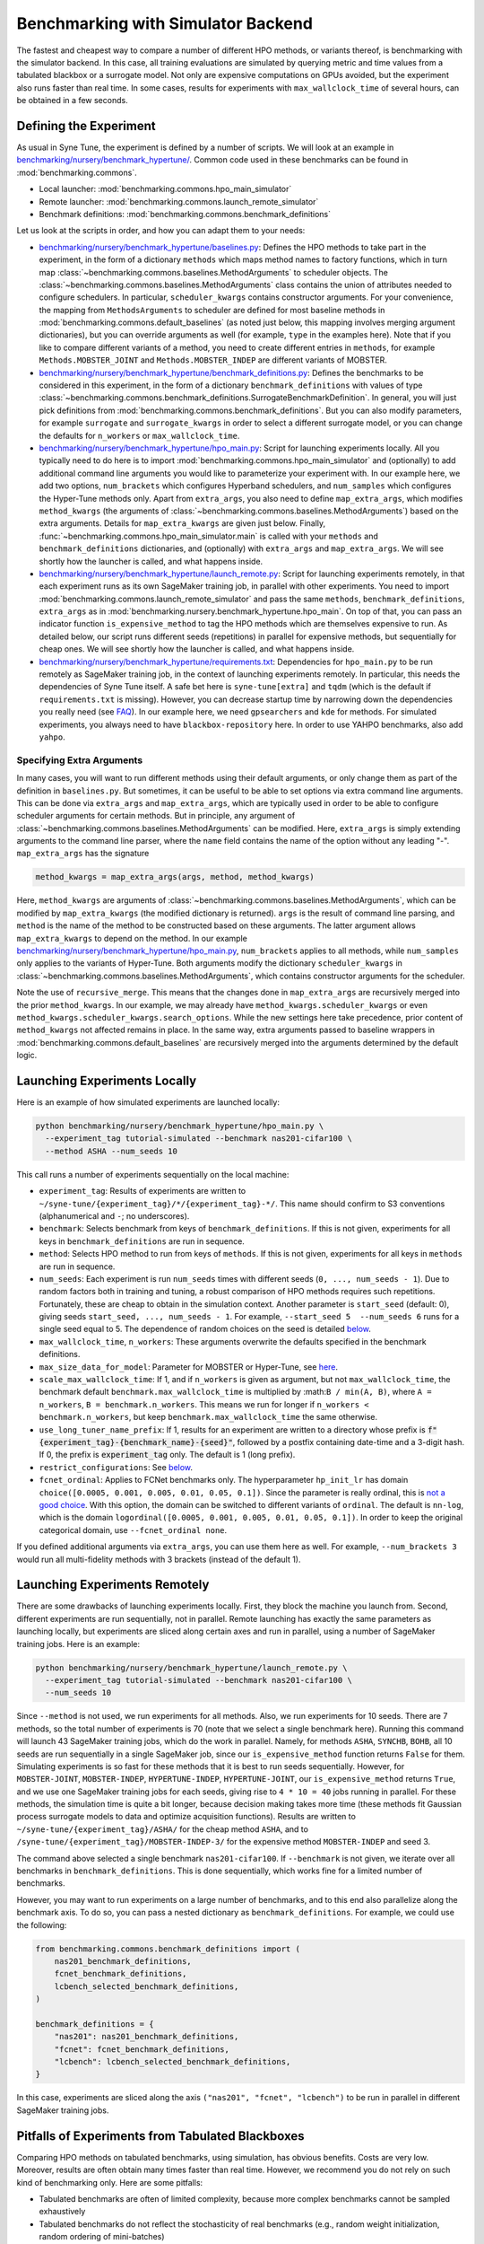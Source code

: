 Benchmarking with Simulator Backend
====================================

The fastest and cheapest way to compare a number of different HPO methods, or
variants thereof, is benchmarking with the simulator backend. In this case,
all training evaluations are simulated by querying metric and time values from
a tabulated blackbox or a surrogate model. Not only are expensive computations
on GPUs avoided, but the experiment also runs faster than real time. In some
cases, results for experiments with ``max_wallclock_time`` of several hours,
can be obtained in a few seconds.

Defining the Experiment
-----------------------

As usual in Syne Tune, the experiment is defined by a number of scripts. We
will look at an example in
`benchmarking/nursery/benchmark_hypertune/ <../../benchmarking/benchmark_hypertune.html>`_.
Common code used in these benchmarks can be found in :mod:`benchmarking.commons`.

* Local launcher: :mod:`benchmarking.commons.hpo_main_simulator`
* Remote launcher: :mod:`benchmarking.commons.launch_remote_simulator`
* Benchmark definitions: :mod:`benchmarking.commons.benchmark_definitions`

Let us look at the scripts in order, and how you can adapt them to your needs:

* `benchmarking/nursery/benchmark_hypertune/baselines.py <../../benchmarking/benchmark_hypertune.html#id1>`_:
  Defines the HPO methods to take part in the experiment, in the form of a
  dictionary ``methods`` which maps method names to factory functions, which in
  turn map :class:`~benchmarking.commons.baselines.MethodArguments` to scheduler
  objects. The :class:`~benchmarking.commons.baselines.MethodArguments` class
  contains the union of attributes needed to configure schedulers. In particular,
  ``scheduler_kwargs`` contains constructor arguments. For your convenience, the
  mapping from ``MethodsArguments`` to scheduler are defined for most baseline
  methods in :mod:`benchmarking.commons.default_baselines` (as noted just below,
  this mapping involves merging argument dictionaries), but you can override
  arguments as well (for example, ``type`` in the examples
  here). Note that if you like to compare different variants of a method, you
  need to create different entries in ``methods``, for example
  ``Methods.MOBSTER_JOINT`` and ``Methods.MOBSTER_INDEP`` are different variants
  of MOBSTER.
* `benchmarking/nursery/benchmark_hypertune/benchmark_definitions.py <../../benchmarking/benchmark_hypertune.html#id2>`_:
  Defines the benchmarks to be considered in this experiment, in the form of a
  dictionary ``benchmark_definitions`` with values of type
  :class:`~benchmarking.commons.benchmark_definitions.SurrogateBenchmarkDefinition`.
  In general, you will just pick definitions from
  :mod:`benchmarking.commons.benchmark_definitions`. But you can also modify
  parameters, for example ``surrogate`` and ``surrogate_kwargs`` in order to
  select a different surrogate model, or you can change the defaults for
  ``n_workers`` or ``max_wallclock_time``.
* `benchmarking/nursery/benchmark_hypertune/hpo_main.py <../../benchmarking/benchmark_hypertune.html#id3>`_:
  Script for launching experiments locally. All you typically need to do here
  is to import :mod:`benchmarking.commons.hpo_main_simulator` and (optionally)
  to add additional command line arguments you would like to parameterize your
  experiment with. In our example here, we add two options, ``num_brackets``
  which configures Hyperband schedulers, and ``num_samples`` which configures
  the Hyper-Tune methods only. Apart from ``extra_args``, you also need to
  define ``map_extra_args``, which modifies ``method_kwargs`` (the arguments of
  :class:`~benchmarking.commons.baselines.MethodArguments`) based on the extra
  arguments. Details for ``map_extra_kwargs`` are given just below. Finally,
  :func:`~benchmarking.commons.hpo_main_simulator.main` is called with your
  ``methods`` and ``benchmark_definitions`` dictionaries, and (optionally) with
  ``extra_args`` and ``map_extra_args``. We will see shortly how the launcher
  is called, and what happens inside.
* `benchmarking/nursery/benchmark_hypertune/launch_remote.py <../../benchmarking/benchmark_hypertune.html#id4>`_:
  Script for launching experiments remotely, in that each experiment runs as its
  own SageMaker training job, in parallel with other experiments. You need to
  import :mod:`benchmarking.commons.launch_remote_simulator` and pass the same
  ``methods``, ``benchmark_definitions``, ``extra_args`` as
  in :mod:`benchmarking.nursery.benchmark_hypertune.hpo_main`. On top of that,
  you can pass an indicator function ``is_expensive_method`` to tag the HPO
  methods which are themselves expensive to run. As detailed below, our script
  runs different seeds (repetitions) in parallel for expensive methods, but
  sequentially for cheap ones. We will see shortly how the launcher is called,
  and what happens inside.
* `benchmarking/nursery/benchmark_hypertune/requirements.txt <../../benchmarking/benchmark_hypertune.html#id5>`_:
  Dependencies for ``hpo_main.py`` to be run remotely as SageMaker training job,
  in the context of launching experiments remotely. In particular, this needs
  the dependencies of Syne Tune itself. A safe bet here is ``syne-tune[extra]``
  and ``tqdm`` (which is the default if ``requirements.txt`` is missing). However,
  you can decrease startup time by narrowing down the dependencies you really
  need (see
  `FAQ <../../faq.html#what-are-the-different-installations-options-supported>`_).
  In our example here, we need ``gpsearchers`` and ``kde`` for methods. For
  simulated experiments, you always need to have ``blackbox-repository`` here.
  In order to use YAHPO benchmarks, also add ``yahpo``.

Specifying Extra Arguments
~~~~~~~~~~~~~~~~~~~~~~~~~~

In many cases, you will want to run different methods using their default
arguments, or only change them as part of the definition in ``baselines.py``.
But sometimes, it can be useful to be able to set options via extra command line
arguments. This can be done via ``extra_args`` and ``map_extra_args``, which are
typically used in order to be able to configure scheduler arguments for certain
methods. But in principle, any argument of
:class:`~benchmarking.commons.baselines.MethodArguments` can be modified. Here,
``extra_args`` is simply extending arguments to the command line parser, where the
``name`` field contains the name of the option without any leading "-".
``map_extra_args`` has the signature

.. code-block:: python

   method_kwargs = map_extra_args(args, method, method_kwargs)

Here, ``method_kwargs`` are arguments of
:class:`~benchmarking.commons.baselines.MethodArguments`, which can be modified
by ``map_extra_kwargs`` (the modified dictionary is returned). ``args`` is the
result of command line parsing, and ``method`` is the name of the method to
be constructed based on these arguments. The latter argument allows
``map_extra_kwargs`` to depend on the method. In our example
`benchmarking/nursery/benchmark_hypertune/hpo_main.py <../../benchmarking/benchmark_hypertune.html#id3>`_,
``num_brackets`` applies to all methods, while ``num_samples`` only applies
to the variants of Hyper-Tune. Both arguments modify the dictionary
``scheduler_kwargs`` in :class:`~benchmarking.commons.baselines.MethodArguments`,
which contains constructor arguments for the scheduler.

Note the use of ``recursive_merge``. This means that the changes done in
``map_extra_args`` are recursively merged into the prior ``method_kwargs``. In
our example, we may already have ``method_kwargs.scheduler_kwargs`` or even
``method_kwargs.scheduler_kwargs.search_options``. While the new settings here
take precedence, prior content of ``method_kwargs`` not affected remains in
place. In the same way, extra arguments passed to baseline wrappers in
:mod:`benchmarking.commons.default_baselines` are recursively merged into the
arguments determined by the default logic.

Launching Experiments Locally
-----------------------------

Here is an example of how simulated experiments are launched locally:

.. code-block:: bash

   python benchmarking/nursery/benchmark_hypertune/hpo_main.py \
     --experiment_tag tutorial-simulated --benchmark nas201-cifar100 \
     --method ASHA --num_seeds 10

This call runs a number of experiments sequentially on the local machine:

* ``experiment_tag``: Results of experiments are written to
  ``~/syne-tune/{experiment_tag}/*/{experiment_tag}-*/``. This name should
  confirm to S3 conventions (alphanumerical and ``-``; no underscores).
* ``benchmark``: Selects benchmark from keys of ``benchmark_definitions``.
  If this is not given, experiments for all keys in ``benchmark_definitions``
  are run in sequence.
* ``method``: Selects HPO method to run from keys of ``methods``. If this is
  not given, experiments for all keys in ``methods`` are run in sequence.
* ``num_seeds``: Each experiment is run ``num_seeds`` times with different
  seeds (``0, ..., num_seeds - 1``). Due to random factors both in training
  and tuning, a robust comparison of HPO methods requires such repetitions.
  Fortunately, these are cheap to obtain in the simulation context. Another
  parameter is ``start_seed`` (default: 0), giving seeds
  ``start_seed, ..., num_seeds - 1``. For example, ``--start_seed 5  --num_seeds 6``
  runs for a single seed equal to 5. The dependence of random choices on the
  seed is detailed `below <bm_local.html#random-seeds-and-paired-comparisons>`_.
* ``max_wallclock_time``, ``n_workers``: These arguments overwrite the defaults
  specified in the benchmark definitions.
* ``max_size_data_for_model``: Parameter for MOBSTER or Hyper-Tune, see
  `here <../multifidelity/mf_async_model.html#controlling-mobster-computations>`_.
* ``scale_max_wallclock_time``: If 1, and if ``n_workers`` is given as
  argument, but not ``max_wallclock_time``, the benchmark default
  ``benchmark.max_wallclock_time`` is multiplied by :math:``B / min(A, B)``,
  where ``A = n_workers``, ``B = benchmark.n_workers``. This means we run for
  longer if ``n_workers < benchmark.n_workers``, but keep
  ``benchmark.max_wallclock_time`` the same otherwise.
* ``use_long_tuner_name_prefix``: If 1, results for an experiment are written
  to a directory whose prefix is
  :code:`f"{experiment_tag}-{benchmark_name}-{seed}"`, followed by a postfix
  containing date-time and a 3-digit hash. If 0, the prefix is
  :code:`experiment_tag` only. The default is 1 (long prefix).
* ``restrict_configurations``: See
  `below <#restricting-scheduler-to-configurations-of-tabulated-blackbox>`_.
* ``fcnet_ordinal``: Applies to FCNet benchmarks only. The hyperparameter
  ``hp_init_lr`` has domain ``choice([0.0005, 0.001, 0.005, 0.01, 0.05, 0.1])``.
  Since the parameter is really ordinal, this is
  `not a good choice <../../search_space.html#recommendations>`_. With this
  option, the domain can be switched to different variants of ``ordinal``.
  The default is ``nn-log``, which is the domain
  ``logordinal([0.0005, 0.001, 0.005, 0.01, 0.05, 0.1])``. In order to keep
  the original categorical domain, use ``--fcnet_ordinal none``.

If you defined additional arguments via ``extra_args``, you can use them
here as well. For example, ``--num_brackets 3`` would run all
multi-fidelity methods with 3 brackets (instead of the default 1).

Launching Experiments Remotely
------------------------------

There are some drawbacks of launching experiments locally. First, they block
the machine you launch from. Second, different experiments are run sequentially,
not in parallel. Remote launching has exactly the same parameters as launching
locally, but experiments are sliced along certain axes and run in parallel,
using a number of SageMaker training jobs. Here is an example:

.. code-block:: bash

   python benchmarking/nursery/benchmark_hypertune/launch_remote.py \
     --experiment_tag tutorial-simulated --benchmark nas201-cifar100 \
     --num_seeds 10

Since ``--method`` is not used, we run experiments for all methods. Also, we
run experiments for 10 seeds. There are 7 methods, so the total number of
experiments is 70 (note that we select a single benchmark here). Running this
command will launch 43 SageMaker training jobs, which do the work in parallel.
Namely, for methods ``ASHA``, ``SYNCHB``, ``BOHB``, all 10 seeds are run
sequentially in a single SageMaker job, since our ``is_expensive_method``
function returns ``False`` for them. Simulating experiments is so fast for
these methods that it is best to run seeds sequentially. However, for
``MOBSTER-JOINT``, ``MOBSTER-INDEP``, ``HYPERTUNE-INDEP``, ``HYPERTUNE-JOINT``,
our ``is_expensive_method`` returns ``True``, and we use one SageMaker
training jobs for each seeds, giving rise to ``4 * 10 = 40`` jobs running in
parallel. For these methods, the simulation time is quite a bit longer, because
decision making takes more time (these methods fit Gaussian process surrogate
models to data and optimize acquisition functions). Results are written to
``~/syne-tune/{experiment_tag}/ASHA/`` for the cheap method ``ASHA``, and to
``/syne-tune/{experiment_tag}/MOBSTER-INDEP-3/`` for the expensive method
``MOBSTER-INDEP`` and seed 3.

The command above selected a single benchmark ``nas201-cifar100``. If
``--benchmark`` is not given, we iterate over all benchmarks in
``benchmark_definitions``. This is done sequentially, which works fine for a
limited number of benchmarks.

However, you may want to run experiments on a large number of benchmarks, and
to this end also parallelize along the benchmark axis. To do so, you can pass
a nested dictionary as ``benchmark_definitions``. For example, we could use the
following:

.. code-block:: python

   from benchmarking.commons.benchmark_definitions import (
       nas201_benchmark_definitions,
       fcnet_benchmark_definitions,
       lcbench_selected_benchmark_definitions,
   )

   benchmark_definitions = {
       "nas201": nas201_benchmark_definitions,
       "fcnet": fcnet_benchmark_definitions,
       "lcbench": lcbench_selected_benchmark_definitions,
   }

In this case, experiments are sliced along the axis
``("nas201", "fcnet", "lcbench")`` to be run in parallel in different SageMaker
training jobs.

Pitfalls of Experiments from Tabulated Blackboxes
-------------------------------------------------

Comparing HPO methods on tabulated benchmarks, using simulation, has obvious
benefits. Costs are very low. Moreover, results are often obtain many times
faster than real time. However, we recommend you do not rely on such kind of
benchmarking only. Here are some pitfalls:

* Tabulated benchmarks are often of limited complexity, because more complex
  benchmarks cannot be sampled exhaustively
* Tabulated benchmarks do not reflect the stochasticity of real benchmarks
  (e.g., random weight initialization, random ordering of mini-batches)
* While tabulated benchmarks like ``nas201`` or ``fcnet`` are evaluated
  exhaustively or on a fine grid, other benchmarks (like ``lcbench``) contain
  observations only at a set of randomly chosen configurations, while their
  configuration space is much larger or even infinite. For such benchmarks,
  you can either restrict the scheduler to suggest configurations only from
  the set supported by the benchmark (see subsection just below), or you can
  use a surrogate model which interpolates observations from those contained
  in the benchmark to all others in the configuration space. Unfortunately, the
  choice of surrogate model can strongly affect the benchmark, for the same
  underlying data. As a general recommendation, you should be careful with
  surrogate benchmarks which offer a large configuration space, but are based
  on only medium amounts of real data.

Restricting Scheduler to Configurations of Tabulated Blackbox
-------------------------------------------------------------

For a tabulated benchmark like ``lcbench``, most entries of the configuration
space are not covered by data. For such, you can either use a surrogate, which
can be configured by attributes ``surrogate``, ``surrogate_kwargs``, and
``add_surrogate_kwargs`` of
:class:`~benchmarking.commons.benchmark_definitions.SurrogateBenchmarkDefinition`.
Or you can restrict the scheduler to only suggest configurations covered by
data. The latter is done by the option ``--restrict_configurations 1``. The
advantage of doing so is that your comparison does not depend on the choice of
surrogate, but only on the benchmark data itself. However, there are also some
drawbacks:

* This option is currently not supported for the following schedulers:

  * Grid Search
  * SyncBOHB
  * BOHB
  * DEHB
  * REA
  * KDE
  * PopulationBasedTraining
  * ZeroShotTransfer
  * ASHACTS
  * MOASHA

* Schedulers like Gaussian process based Bayesian optimization typically use
  local gradient-based optimization of the acquisition function. This is not
  possible with ``--restrict_configurations 1``. Instead, they evaluate the
  acquisition function at a finite number ``num_init_candidates`` of points and
  pick the best one
* In general, you should avoid to use surrogate benchmarks which offer a large
  configuration space, but are based on only medium amounts of real data. When
  using ``--restrict_configurations 1`` with such a benchmark, your methods
  may perform better than they should, just because they nearly sample the
  space exhaustively

Selecting Benchmarks from benchmark_definitions
-----------------------------------------------

Each family of tabulated (or surrogate) blackboxes accessible to the
benchmarking tooling discussed here, are represented by a Python file in
:mod:`benchmarking.commons.benchmark_definitions` (the same directly also
contains definitions for `real benchmarks <bm_local.html>`_). For example:

* NASBench201 (:mod:`benchmarking.commons.benchmark_definitions.nas201`):
  Tabulated, no surrogate needed.
* FCNet (:mod:`benchmarking.commons.benchmark_definitions.fcnet`):
  Tabulated, no surrogate needed.
* LCBench (:mod:`benchmarking.commons.benchmark_definitions.lcbench`):
  Needs surrogate model (scikit-learn regressor) to be selected.
* YAHPO (:mod:`benchmarking.commons.benchmark_definitions.yahpo`):
  Contains a number of blackboxes, some with a large number of instances.
  All these are surrogate benchmarks, with a special surrogate model.

Typically, a blackbox concerns a certain machine learning algorithm with a fixed
configuration space. Many of them have been evaluated over a number of
different datasets. Note that in YAHPO, a *blackbox* is called *scenario*, and
a *dataset* is called *instance*, so that a scenario can have a certain number
of instances. In our terminology, a tabulated *benchmark* is obtained by
selecting a blackbox together with a dataset.

The files in :mod:`benchmarking.commons.benchmark_definitions` typically
contain:

* Functions named ``*_benchmark``, which map arguments (such as ``dataset_name``)
  to the benchmark definition
  :class:`~benchmarking.commons.benchmark_definitions.SurrogateBenchmarkDefinition`
  and ``*`` being the name of the blackbox (or scenario).
* Dictionaries named ``*_benchmark_definitions`` with
  :class:`~benchmarking.commons.benchmark_definitions.SurrogateBenchmarkDefinition`
  values. If a blackbox has a lot of datasets, we also define a dictionary
  ``*_selected_benchmark_definitions``, which selects benchmarks which are
  interesting (e.g., not all baselines achieving the same performance rapidly).
  In general, we recommend starting with these selected benchmarks.

The YAHPO Family
~~~~~~~~~~~~~~~~

A rich source of blackbox surrogates in Syne Tune comes from
`YAHPO <https://github.com/slds-lmu/yahpo_gym>`_, which is also detailed in
this `paper <https://arxiv.org/abs/2109.03670>`_. YAHPO contains a number of
blackboxes (called scenarios), some of which over a lot of datasets (called
instances). All our definitions are in
:mod:`benchmarking.commons.benchmark_definitions.yahpo`. Further details can
also be found in the import code
:mod:`syne_tune.blackbox_repository.conversion_scripts.scripts.yahpo_import`.
Here is an overview:

* ``yahpo_nb301``: NASBench301. Single scenario and instance.
* ``yahpo_lcbench``: LCBench. Same underlying data than our own LCBench, but
  different surrogate model.
* ``yahpo_iaml``: Family of blackboxes, parameterized by ML method
  (``yahpo_iaml_methods``) and target metric (``yahpo_iaml_metrics``). Each of
  th`ese have 4 datasets (OpenML datasets).
* ``yahpo_rbv2``: Family of blackboxes, parameterized by ML method
  (``yahpo_rbv2_methods``) and target metric (``yahpo_rbv2_metrics``). Each of
  these come with a large number of datasets (OpenML datasets). Note that
  compared to YAHPO Gym, we filtered out scenarios which are invalid (e.g., F1
  score 0, AUC/F1 equal to 1). We also determined useful ``max_wallclock_time``
  values (``yahpo_rbv2_max_wallclock_time``), and selected benchmarks which
  show interesting behaviour (``yahpo_rbv2_selected_instances``).

.. note::
   At present (YAHPO Gym v1.0), the ``yahpo_lcbench`` surrogate has been
   trained on invalid LCBench original data (namely, values for first and last
   fidelity value have to be removed). As long as this is not fixed, we
   recommend using our built-in ``lcbench`` blackbox instead.

.. note::
   In YAHPO Gym, ``yahpo_iaml`` and ``yahpo_rbv2`` have a fidelity attribute
   ``trainsize`` with values between ``1/20`` and ``1``, which is the fraction
   of full dataset the method has been trained. Our import script multiplies
   ``trainsize`` values with 20 and designates type ``randint(1, 20)``, since
   common Syne Tune multi-fidelity schedulers require ``resource_attr`` values
   to be positive integers. ``yahpo_rbv2`` has a second fidelity attribute
   ``repl``, whose value is constant 10, this is removed by our import script.
